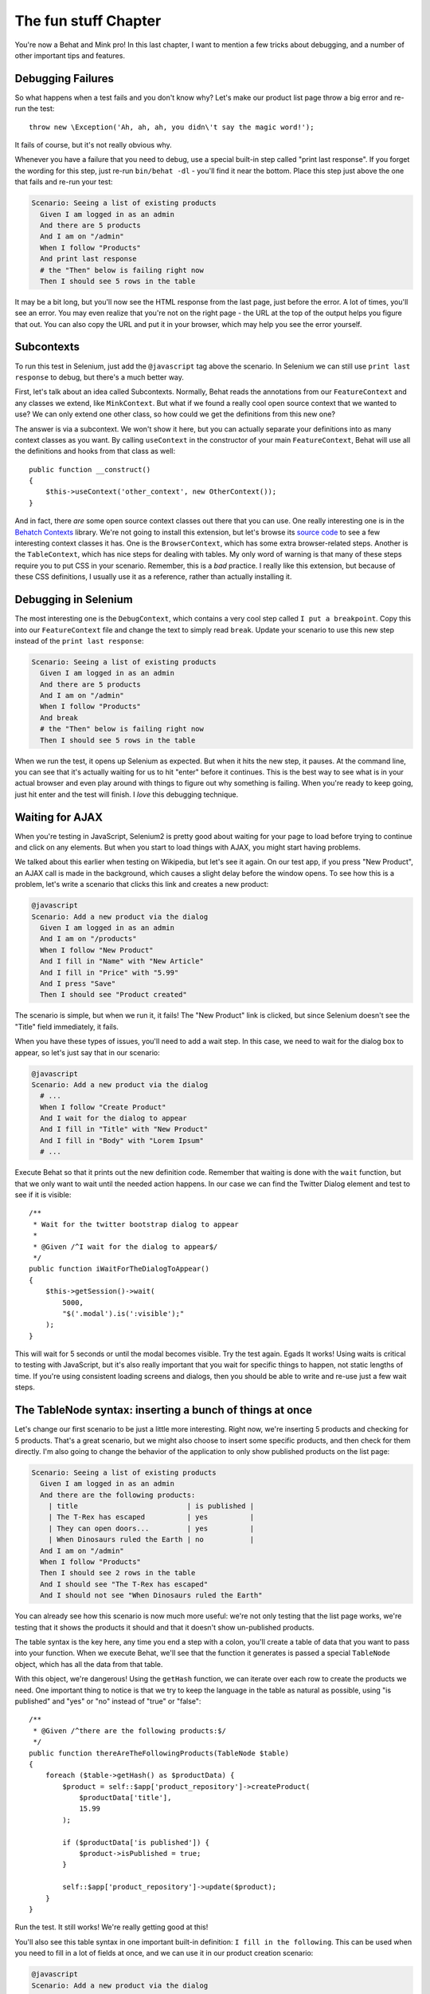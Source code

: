 The fun stuff Chapter
=====================

You're now a Behat and Mink pro! In this last chapter, I want to mention a
few tricks about debugging, and a number of other important tips and features.

Debugging Failures
------------------

So what happens when a test fails and you don't know why? Let's make our
product list page throw a big error and re-run the test::

    throw new \Exception('Ah, ah, ah, you didn\'t say the magic word!');

It fails of course, but it's not really obvious why.

Whenever you have a failure that you need to debug, use a special built-in
step called "print last response". If you forget the wording for this step,
just re-run ``bin/behat -dl`` - you'll find it near the bottom. Place this
step just above the one that fails and re-run your test:

.. code-block:: gherkin

    Scenario: Seeing a list of existing products
      Given I am logged in as an admin
      And there are 5 products
      And I am on "/admin"
      When I follow "Products"
      And print last response
      # the "Then" below is failing right now
      Then I should see 5 rows in the table

It may be a bit long, but you'll now see the HTML response from the last
page, just before the error. A lot of times, you'll see an error. You may
even realize that you're not on the right page - the URL at the top of the
output helps you figure that out. You can also copy the URL and put it in
your browser, which may help you see the error yourself.

Subcontexts
-----------

To run this test in Selenium, just add the ``@javascript`` tag above the
scenario. In Selenium we can still use ``print last response`` to debug, but
there's a much better way.

First, let's talk about an idea called Subcontexts. Normally, Behat reads
the annotations from our ``FeatureContext`` and any classes we extend, like
``MinkContext``. But what if we found a really cool open source context
that we wanted to use? We can only extend one other class, so how could we
get the definitions from this new one?

The answer is via a subcontext. We won't show it here, but you can actually
separate your definitions into as many context classes as you want. By calling
``useContext`` in the constructor of your main ``FeatureContext``, Behat
will use all the definitions and hooks from that class as well::

    public function __construct()
    {
        $this->useContext('other_context', new OtherContext());
    }

And in fact, there *are* some open source context classes out there that
you can use. One really interesting one is in the `Behatch Contexts`_
library. We're not going to install this extension, but let's browse its
`source code`_ to see a few interesting context classes it has. One is the
``BrowserContext``, which has some extra browser-related steps. Another is
the ``TableContext``, which has nice steps for dealing with tables. My only
word of warning is that many of these steps require you to put CSS in your
scenario. Remember, this is a *bad* practice. I really like this extension,
but because of these CSS definitions, I usually use it as a reference, rather
than actually installing it.

Debugging in Selenium
---------------------

The most interesting one is the ``DebugContext``, which contains a very
cool step called ``I put a breakpoint``. Copy this into our ``FeatureContext``
file and change the text to simply read ``break``. Update your scenario to
use this new step instead of the ``print last response``:

.. code-block:: gherkin

    Scenario: Seeing a list of existing products
      Given I am logged in as an admin
      And there are 5 products
      And I am on "/admin"
      When I follow "Products"
      And break
      # the "Then" below is failing right now
      Then I should see 5 rows in the table

When we run the test, it opens up Selenium as expected. But when it hits
the new step, it pauses. At the command line, you can see that it's actually
waiting for us to hit "enter" before it continues. This is the best way to
see what is in your actual browser and even play around with things to figure
out why something is failing. When you're ready to keep going, just hit enter
and the test will finish. I *love* this debugging technique.

Waiting for AJAX
----------------

When you're testing in JavaScript, Selenium2 is pretty good about waiting
for your page to load before trying to continue and click on any elements.
But when you start to load things with AJAX, you might start having problems.

We talked about this earlier when testing on Wikipedia, but let's see it again.
On our test app, if you press "New Product", an AJAX call is made in the
background, which causes a slight delay before the window opens. To see how
this is a problem, let's write a scenario that clicks this link and creates
a new product:

.. code-block:: gherkin

    @javascript
    Scenario: Add a new product via the dialog
      Given I am logged in as an admin
      And I am on "/products"
      When I follow "New Product"
      And I fill in "Name" with "New Article"
      And I fill in "Price" with "5.99"
      And I press "Save"
      Then I should see "Product created"

The scenario is simple, but when we run it, it fails! The "New Product" link
is clicked, but since Selenium doesn't see the "Title" field immediately,
it fails.

When you have these types of issues, you'll need to add a wait step. In this
case, we need to wait for the dialog box to appear, so let's just say that
in our scenario:

.. code-block:: gherkin

    @javascript
    Scenario: Add a new product via the dialog
      # ...
      When I follow "Create Product"
      And I wait for the dialog to appear
      And I fill in "Title" with "New Product"
      And I fill in "Body" with "Lorem Ipsum"
      # ...

Execute Behat so that it prints out the new definition code. Remember that
waiting is done with the ``wait`` function, but that we only want to wait
until the needed action happens. In our case we can find the Twitter Dialog
element and test to see if it is visible::

    /**
     * Wait for the twitter bootstrap dialog to appear
     *
     * @Given /^I wait for the dialog to appear$/
     */
    public function iWaitForTheDialogToAppear()
    {
        $this->getSession()->wait(
            5000,
            "$('.modal').is(':visible');"
        );
    }

This will wait for 5 seconds or until the modal becomes visible. Try the test
again. Egads It works! Using waits is critical to testing with JavaScript, but it's
also really important that you wait for specific things to happen, not static
lengths of time. If you're using consistent loading screens and dialogs,
then you should be able to write and re-use just a few wait steps.

The TableNode syntax: inserting a bunch of things at once
---------------------------------------------------------

Let's change our first scenario to be just a little more interesting. Right
now, we're inserting 5 products and checking for 5 products. That's a great
scenario, but we might also choose to insert some specific products, and
then check for them directly. I'm also going to change the behavior of the
application to only show published products on the list page:

.. code-block:: gherkin

    Scenario: Seeing a list of existing products
      Given I am logged in as an admin
      And there are the following products:
        | title                          | is published |
        | The T-Rex has escaped          | yes          |
        | They can open doors...         | yes          |
        | When Dinosaurs ruled the Earth | no           |
      And I am on "/admin"
      When I follow "Products"
      Then I should see 2 rows in the table 
      And I should see "The T-Rex has escaped"
      And I should not see "When Dinosaurs ruled the Earth"

You can already see how this scenario is now much more useful: we're not
only testing that the list page works, we're testing that it shows the products
it should and that it doesn't show un-published products.

The table syntax is the key here, any time you end a step with a colon, you'll
create a table of data that you want to pass into your function. When we
execute Behat, we'll see that the function it generates is passed a special
``TableNode`` object, which has all the data from that table.

With this object, we're dangerous! Using the ``getHash`` function, we can
iterate over each row to create the products we need. One important thing
to notice is that we try to keep the language in the table as natural as
possible, using "is published" and "yes" or "no" instead of "true" or "false"::

    /**
     * @Given /^there are the following products:$/
     */
    public function thereAreTheFollowingProducts(TableNode $table)
    {
        foreach ($table->getHash() as $productData) {
            $product = self::$app['product_repository']->createProduct(
                $productData['title'],
                15.99
            );

            if ($productData['is published']) {
                $product->isPublished = true;
            }

            self::$app['product_repository']->update($product);
        }
    }

Run the test. It still works! We're really getting good at this!

You'll also see this table syntax in one important built-in definition:
``I fill in the following``. This can be used when you need to fill in a lot
of fields at once, and we can use it in our product creation scenario:

.. code-block:: gherkin

    @javascript
    Scenario: Add a new product via the dialog
      # ...
      When I follow "Create Product"
      And I wait for the dialog to appear
      And I fill in the following:
        | Title | New Product |
        | Body  | Lorem Ipsum |
      # ...

This is a great way to fill in big forms, while keeping our scenario clean.
There's also a similar syntax whenever you need to reference multi-line text. 
We won't talk about it here, but it's pretty easy to use.

Command-line Options: Running just one Scenario
-----------------------------------------------

The last thing I want to talk about is the many options you have when executing
behat. For example, what if we only want to execute one scenario? Executing
a single feature can be done easily by referencing only the filename that
you want to run:

.. code-block:: bash

    ./bin/behat features/product.feature

.. tip::

    If you're using Symfony2 and the Symfony2Extension, use the syntax
    ``./bin/behat @SomeBundle/product.feature``.

To execute only a single scenario, just find the line number where the scenario
starts, and add that to the end of the command:

.. code-block:: bash

    ./bin/behat features/product.feature:6

This is really awesome when debugging a failing scenario.

The ``behat`` executable has a lot of other useful options as well, which
you can see by adding ``--help`` after the command. If you're using ``behat``
on a continuous integration server, you may pass a ``--format=junit`` option
so that it outputs the JUnit XML format:

.. code-block:: bash

    ./bin/behat --format=junit --out=build/

Another useful option is ``--tags``. We've seen how you can tag a scenario
with ``@javascript`` to execute that test with Selenium. You can also invent
whatever tags you want, as a way to organize your tests. Once you've done
this, you can execute all the scenarios for a specific tag, all the scenarios
except those with a tag, or any other logical combination you can think of:

.. code-block:: bash

    ./bin/behat --tags=list

.. _`Behatch Contexts`: https://github.com/Behatch/contexts
.. _source code: https://github.com/Behatch/contexts
